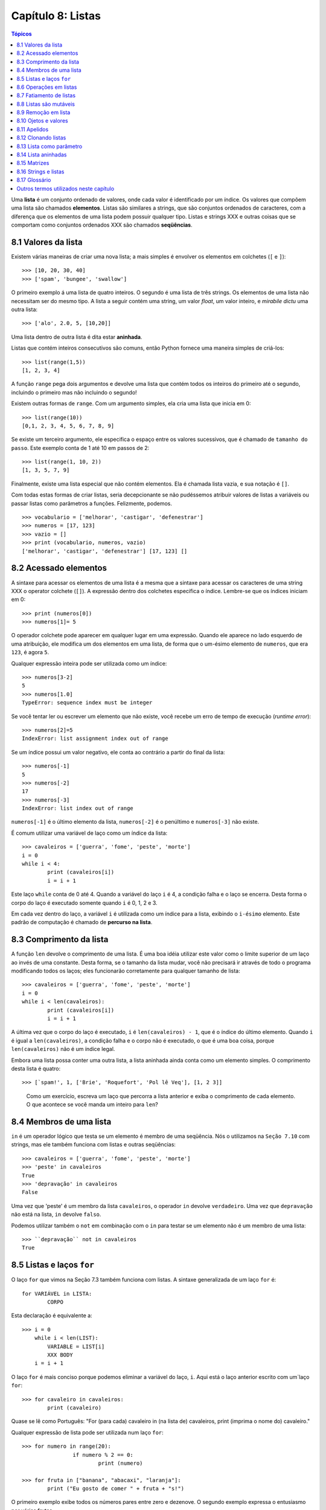 .. $Id: capitulo_08.rst,v 2.3 2007-04-24 03:58:31 luciano Exp $

==================
Capítulo 8: Listas
==================

.. contents:: Tópicos

Uma **lista** é um conjunto ordenado de valores, onde cada valor é identificado por um índice. Os valores que compõem uma lista são chamados **elementos**. Listas são similares a strings, que são conjuntos ordenados de caracteres, com a diferença que os elementos de uma lista podem possuir qualquer tipo. Listas e strings XXX e outras coisas que se comportam como conjuntos ordenados XXX são chamados **seqüências**.

-------------------------------
8.1 Valores da lista
-------------------------------

Existem várias maneiras de criar uma nova lista; a mais simples é envolver os elementos em colchetes (``[`` e ``]``)::

  >>> [10, 20, 30, 40]
  >>> ['spam', 'bungee', 'swallow']

O primeiro exemplo á uma lista de quatro inteiros. O segundo é uma lista de três strings. Os elementos de uma lista não necessitam ser do mesmo tipo. A lista a seguir contém uma string, um valor *float*, um valor inteiro, e *mirabile dictu* uma outra lista::

  >>> ['alo', 2.0, 5, [10,20]]

Uma lista dentro de outra lista é dita estar **aninhada**.

Listas que contém inteiros consecutivos são comuns, então Python fornece uma maneira simples de criá-los::

  >>> list(range(1,5))
  [1, 2, 3, 4]

A função ``range`` pega dois argumentos e devolve uma lista que contém todos os inteiros do primeiro até o segundo, incluindo o primeiro mas não incluindo o segundo!

Existem outras formas de ``range``. Com um argumento simples, ela cria uma lista que inicia em 0::

  >>> list(range(10))
  [0,1, 2, 3, 4, 5, 6, 7, 8, 9]

Se existe um terceiro argumento, ele especifica o espaço entre os valores sucessivos, que é chamado de ``tamanho do passo``. Este exemplo conta de 1 até 10 em passos de 2::

  >>> list(range(1, 10, 2))
  [1, 3, 5, 7, 9]

Finalmente, existe uma lista especial que não contém elementos. Ela é chamada lista vazia, e sua notação é ``[]``.

Com todas estas formas de criar listas, seria decepcionante se não pudéssemos atribuir valores de listas a variáveis ou passar listas como parâmetros a funções. Felizmente, podemos.

::

	>>> vocabulario = ['melhorar', 'castigar', 'defenestrar']
	>>> numeros = [17, 123]
	>>> vazio = []
	>>> print (vocabulario, numeros, vazio)
	['melhorar', 'castigar', 'defenestrar'] [17, 123] []

-------------------------
8.2 Acessado elementos
-------------------------

A sintaxe para acessar os elementos de uma lista é a mesma que a sintaxe para acessar os caracteres de uma string XXX o operator colchete (``[]``). A expressão dentro dos colchetes especifica o índice. Lembre-se que os índices iniciam em 0::

	>>> print (numeros[0])
	>>> numeros[1]= 5

O operador colchete pode aparecer em qualquer lugar em uma expressão. Quando ele aparece no lado esquerdo de uma atribuição, ele modifica um dos elementos em uma lista, de forma que o um-ésimo elemento de ``numeros``, que era ``123``, é agora ``5``.

Qualquer expressão inteira pode ser utilizada como um índice::

	>>> numeros[3-2]
	5
	>>> numeros[1.0]
	TypeError: sequence index must be integer

Se você tentar ler ou escrever um elemento que não existe, você recebe um erro de tempo de execução (*runtime error*)::

	>>> numeros[2]=5
	IndexError: list assignment index out of range

Se um índice possui um valor negativo, ele conta ao contrário a partir do final da lista::

	>>> numeros[-1]
	5
	>>> numeros[-2]
	17
	>>> numeros[-3]
	IndexError: list index out of range

``numeros[-1]`` é o último elemento da lista, ``numeros[-2]`` é o penúltimo e ``numeros[-3]`` não existe.

É comum utilizar uma variável de laço como um índice da lista::

	>>> cavaleiros = ['guerra', 'fome', 'peste', 'morte']
	i = 0
	while i < 4: 
		print (cavaleiros[i])
		i = i + 1

Este laço ``while`` conta de 0 até 4. Quando a variável do laço ``i`` é 4, a condição falha e o laço se encerra. Desta forma o corpo do laço é executado somente quando ``i`` é 0, 1, 2 e 3.

Em cada vez dentro do laço, a variável ``i`` é utilizada como um índice para a lista, exibindo o ``i-ésimo`` elemento. Este padrão de computação é chamado de **percurso na lista**.

---------------------------
8.3 Comprimento da lista
---------------------------

A função ``len`` devolve o comprimento de uma lista. É uma boa idéia utilizar este valor como o limite superior de um laço ao invés de uma constante. Desta forma, se o tamanho da lista mudar, você não precisará ir através de todo o programa modificando todos os laços; eles funcionarão corretamente para qualquer tamanho de lista::

	>>> cavaleiros = ['guerra', 'fome', 'peste', 'morte']
	i = 0
	while i < len(cavaleiros):
		print (cavaleiros[i])
		i = i + 1

A última vez que o corpo do laço é executado, ``i`` é ``len(cavaleiros) - 1``, que é o índice do último elemento. 
Quando ``i`` é igual a ``len(cavaleiros)``, a condição falha e o corpo não é executado, o que é uma boa coisa, porque ``len(cavaleiros)`` não é um índice legal.

Embora uma lista possa conter uma outra lista, a lista aninhada ainda conta como um elemento simples. O comprimento desta lista é quatro::

	>>> [`spam!', 1, ['Brie', 'Roquefort', 'Pol lê Veq'], [1, 2 3]]

..

  Como um exercício, escreva um laço que percorra a lista anterior e exiba o comprimento de cada elemento. O que acontece se você manda um inteiro para ``len``?


---------------------------------------------------
8.4 Membros de uma lista 
---------------------------------------------------

``in`` é um operador lógico que testa se um elemento é membro de uma seqüência. Nós o utilizamos na ``Seção 7.10`` com strings, mas ele também funciona com listas e outras seqüências::

	>>> cavaleiros = ['guerra', 'fome', 'peste', 'morte']
	>>> 'peste' in cavaleiros
	True
	>>> 'depravação' in cavaleiros
	False

Uma vez que 'peste' é um membro da lista ``cavaleiros``, o operador ``in`` devolve ``verdadeiro``. Uma vez que ``depravação`` não está na lista, ``in`` devolve ``falso``.

Podemos utilizar também o ``not`` em combinação com o ``in`` para testar se um elemento não é um membro de uma lista::

	>>> ``depravação`` not in cavaleiros
	True

-----------------------------------------------------
8.5 Listas e laços ``for``
-----------------------------------------------------

O laço ``for`` que vimos na Seção 7.3 também funciona com listas. A sintaxe generalizada de um laço ``for`` é::

	for VARIÁVEL in LISTA:
		CORPO

Esta declaração é equivalente a::

	>>> i = 0
	    while i < len(LIST):
		VARIABLE = LIST[i]
		XXX BODY
	    i = i + 1

O laço ``for`` é mais conciso porque podemos eliminar a variável do laço, ``i``. Aqui está o laço anterior escrito com um`laço ``for``::

	>>> for cavaleiro in cavaleiros:
		print (cavaleiro)

Quase se lê como Português: "For (para cada) cavaleiro in (na lista de) cavaleiros, print (imprima o nome do) cavaleiro."

Qualquer expressão de lista pode ser utilizada num laço ``for``::

	>>> for numero in range(20):
			if numero % 2 == 0:
				print (numero)

	>>> for fruta in ["banana", "abacaxi", "laranja"]:
		print ("Eu gosto de comer " + fruta + "s!")

O primeiro exemplo exibe todos os números pares entre zero e dezenove. O segundo exemplo expressa o entusiasmo por várias frutas.

-------------------------
8.6 Operações em listas
-------------------------

O operador ``+``  concatena listas::

	>>> a = [1, 2, 3]
	>>> b = [4, 5, 6]
	>>> c = a + b
	>>> print (c)
	[1, 2, 3, 4, 5, 6]

Similarmente, o operador ``*``  repete uma lista um número dado de vezes::

	>>> [0] * 4
	[0, 0, 0, 0]
	>>> [1, 2, 3] * 3
	[1, 2, 3, 1, 2, 3, 1, 2, 3]

O primeiro exemplo repete ``[0]`` quatro vezes. O segundo exemplo repete a lista ``[1, 2, 3]`` três vezes.


----------------------------------------
8.7 Fatiamento de listas
----------------------------------------

A operação de fatiamento que vimos na Seção 7.4 também funciona sobre listas::

	>>> lista = ['a', 'b', 'c', 'd', 'e', 'f']
	>>> lista[1:3]
	['b', 'c']
	>>> lista[:4]
	['a', 'b', 'c', 'd']
	>>> lista[3:]
	['d', 'e', 'f']
	>>> lista[:]
	['a', 'b', 'c', 'd', 'e', 'f']

--------------------------
8.8 Listas são mutáveis
--------------------------

Diferente das strings, as listas são mutáveis, o que significa que podemos modificar seus elementos. Utilizando o operador colchete no lado esquerdo de uma atribuição, podemos atualizar um de seus elementos::

	>>> fruta = ["banana", "abacaxi", "laranja"]
	>>> fruta[0] = "abacate"
	>>> fruta[-1] = "tangerina"
	>>> print (fruta)
	['abacate', 'abacaxi', 'tangerina']

Com o operador de fatiamento podemos atualizar vários elementos de uma vez::

	>>> lista = ['a', 'b', 'c', 'd', 'e', 'f']
	>>> lista[1:3] = ['x', 'y']
	>>> print (lista)
	['a', 'x', 'y', 'd', 'e', 'f']

Também podemos remover elementos de uma lista atribuindo a lista vazia a eles::

	>>> lista = ['a', 'b', 'c', 'd', 'e', 'f']
	>>> lista[1:3] = []
	>>> print (lista)
	['a', 'd', 'e', 'f']

E podemos adicionar elementos a uma lista enfiando-os numa fatia vazia na posição desejada::

	>>> lista = ['a', 'd', 'f']
	>>> lista[1:1] = ['b', 'c']
	>>> print (lista)
	['a', 'b', 'c', 'd', 'f']
	>>> lista[4:4] = ['e']
	>>> print (lista)
	['a', 'b', 'c', 'd', 'e', 'f']

---------------------------------
8.9 Remoção em lista
---------------------------------

Utilizando fatias para remover elementos pode ser complicado, e desta forma propenso a erro. Python fornece uma alternativa que é mais legível.

``del`` remove um elemento de uma lista::

	>>> a = ['um', 'dois', 'tres']
	>>> del a[1]
	>>> a
	['um', 'tres']

Como você deveria esperar, ``del`` trata valores negativos e causa erros de tempo de execução se o índice estiver fora da faixa.


Você também pode utilizar uma faixa como um índice para ``del``::

	>>> lista = ['a', 'b', 'c', 'd', 'e', 'f']
	>>> del lista[1:5]
	>>> print (lista)
	['a', 'f']

Como de costume, fatias selecionam todos os elementos até, mas não incluindo, o segundo índice.


---------------------------------
8.10 Ojetos e valores
---------------------------------

Se executamos estas declarações de atribuição::

	>>> a = "banana"
	>>> b = "banana"

sabemos que ``a`` e ``b`` se referem a uma string com as letras ``banana``. Mas não podemos dizer se elas apontam para *a mesma* string.

Existem dois possíveis estados:

.. image:: fig/08_01_lista1.png

Em um caso, ``a`` e ``b`` se referem a duas coisas diferentes que possuem o mesmo valor. No segundo caso, elas se referem à mesma coisa. Estas "coisas" possume nomes - elas são chamadas **objetos**. Um objeto é algo ao qual uma variável pode se referenciar.

Todo objeto possui um **identificador** único, que podemos obter com a função ``id``. Exibindo o identificador de ``a`` e ``b``, podemos dizer se elas se referem ao mesmo objeto.

::

	>>> id(a)
	135044008
	>>> id(b)
	135044008

De fato, obtivemos o mesmo identificador duas vezes, o que significa que Python criou apenas uma string, e tanto ``a`` quanto ``b`` se referem a ela.

Interessantemente, listas se comportam de forma diferente. Quando criamos duas listas, obtemos dois objetos::

	>>> a = [1, 2, 3]
	>>> b = [1, 2, 3]
	>>> id(a)
	135045528
	>>> id(b)
	135041704

Então o diagrama de estado fica assim:

.. image:: fig/08_02_lista2.png

``a`` e ``b`` possuem o mesmo valor mas não se referem ao mesmo objeto.


-----------------------------------------------
8.11 Apelidos 
-----------------------------------------------

Uma vez que variáveis se referem a objetos, se atribuimos uma variável a uma outra, ambas as variáveis se referem ao mesmo objeto::

	>>> a = [1, 2, 3]
	>>> b = a

Neste caso,  o diagrama de estado se parece com isto:

.. image:: fig/08_03_lista3.png

Uma vez que a lista possui dois nomes diferentes, ``a`` e ``b``, dizemos que ela está "apelidada" (aliased). Mudanças feitas em um apelido afetam o outro nome::

	>>> b[0] = 5
	>>> print (a)
	[5, 2, 3]

Embora este comportamento possa ser útil, ele é às vezes inesperado e indesejado. Em geral, é mais seguro evitar os apelidos quando você está trabalhando com objetos mutáveis. É claro, para objetos imutáveis, não há problema. É por isto que Python é livre para apelidar cadeias de caracteres quando vê uma oportunidade de economizar.

------------------------------
8.12 Clonando listas
------------------------------

Se queremos modificar uma lista e também manter uma cópia da original, preciamos ter condições de fazer uma cópia da própria lista, não apenas uma referência. Este processo é algumas vezes chamado **clonagem**, para evitar a ambigüidade da palavra "cópia".

A maneira mas fácil de clonar uma lista é utilizar o operador de fatia::

	>>> a = [1, 2, 3]
	>>> b = a[:]
	>>> print (b)
	[1, 2, 3]


Pegar qualquer fatia de ``a`` cria uma nova lista. Neste caso acontece da fatia consistir da lista inteira.

Agora estamos livres para fazer alterações a ``b`` sem nos preocuparmos com``a``::

	>>> b[0] = 5
	>>> print (a)
	[1, 2, 3]

..

  Como exercício, desenhe um diagrama de estado para``a`` e ``b`` antes e depois desta mudança.


--------------------------------
8.13 Lista como parâmetro
--------------------------------

Passar uma lista como um argumento passa realmente uma referência à lista, não uma cópia da lista. Por exemplo, a função ``cabeca`` pega uma lista como parâmetro e devolve a cabeça da lista, ou seja, seu primeiro elemento::


	>>> def cabeca(lista):
		return lista[0]


Eis como ela é utilizada::

	>>> numeros = [1, 2, 3]
	>>> cabeca(numeros)
	1


O parâmetro ``lista`` e a variável ``numeros`` são apelidos para o mesmo objeto. O diagrama de estado se parece com isto:

.. image:: fig/08_04_pilha5.png

Uma vez que o objeto é compartilhado pelos dois quadros, o desenhamos entre eles.

Se a função modifica um parâmetro da lista, a função chamadora vê a mudança. Por exemplo, ``removeCabeca`` remove o primeiro elemento da lista::

	>>> def removecabeca(lista):
		del lista[0]

Aqui está a maneira como ela é utilizada::

	>>> numeros = [1, 2, 3]
	>>> removeCabeca(numeros)
	>>> print (numeros)
	[2, 3]

Se uma função devolve uma lista, ela devolve uma referência à lista. Por exemplo, ``cauda`` devolve uma lista que contém todos menos o primeiro elemento de uma determinada lista::

	>>> def cauda(lista):
		return lista[1:]

Aqui está a maneira como ela é utilizada::

	>>> numeros = [1, 2, 3]
	>>> resto = cauda(numeros)
	>>> print (resto)
	[2, 3]

Uma vez que o valor de retorno foi criado com o operador de fatia, ele é uma nova lista. A criação de ``resto``, e qualquer alteração subseqüente a ``resto``, não tem efeito sobre ``numeros``.


------------------------------
8.14 Lista aninhadas
------------------------------

Uma lista aninhada é uma lista que aparece como um elemento de uma outra lista. Nesta lista, o terceiro elemento é uma lista aninhada::

	>>> lista = ["alo", 2.0, 5, [10, 20]]

Se exibimos ``lista[3]``, obtemos ``[10, 20]``. Para extrairmos um elemento de uma lista aninhada, podemos agir em duas etapas::

	>>> elem = lista[3]
	>>> elem[0]
	10

Ou podemos combiná-las::

	>>> lista[3][1]
	20 

Os operadores colchete avaliam da esquerda para a direita, então a expressão pega o terceiro elemento de ``lista`` e extrai o primeiro elemento dela.


--------------------------
8.15 Matrizes
--------------------------

Listas aninhadas são freqüentemente utilizadas para representar matrizes. Por exemplo, a matriz:

.. image:: fig/08_05_matriz.png

poderia ser representada como::

	>>> matriz = [[1, 2, 3], [4, 5, 6], [7, 8, 9]]

``matriz`` é uma lista com três elementos, onde cada elemento é uma linha da matriz. Podemos selecionar uma linha inteira da matriz da maneira habitual::

	>>> matriz[1]
	[4, 5, 6]

Ou podemos extrair um único elemento da matriz utilinado a forma de duplo índice::

	>>> matriz[1][1]
	5

O primeiro índice seleciona a linha, e o segundo índice seleciona a coluna. Embora esta maneira de representar matrizes seja comum, ela não é a única possibilidade. Uma pequena variação é utilizar uma lista de colunas ao invés de uma lista de linhas. 

Mais adiante veremos uma alternativa mais radical utilizando um dicionário.

------------------------------------------
8.16 Strings e listas
------------------------------------------

Duas das mais úteis funções no módulo ``string`` envolvem listas de strings. A função ``split`` (separar) quebra uma string em uma lista de palavras. Por padrão, qualquer número de caracteres espaço em branco é considerado um limite de uma palavra:: 


	>>> import string
	>>> poesia = "O orvalho no carvalho..."
	>>> string.split(poesia)
	['O', 'orvalho', 'no', 'carvalho...']

Um argumento opcional chamado um **delimitador** pode ser utilizado para especificar qual caracter utilizar como limites da palavra. O exemplo a seguir utiliza a string ``va``:: 

	>>> string.split(poesia, 'va')
	['O or', 'lho no car', 'lho...']

Perceba que o delimitador não aparece na lista.

A função ``join`` (juntar) é o inverso de ``split``. Ela pega uma lista de strings e concatena os elementos com um espaço entre cada par::

	>>> lista = ['O', 'orvalho', 'no', 'carvalho...']
	>>> string.join(lista)
	'O orvalho no carvalho...'

Como ``split``, ``join`` recebe um delimitador que é inserido entre os elementos::

	>>> string.join(lista, '_')
	'O_orvalho_no_carvalho...'
	
..

  Como um execício, descreva o relacionamento entre ``string.join(string.split(poesia))`` e ``poesia``. Eles são o mesmo para qualquer string? Quando eles seriam diferentes?


-----------------
8.17 Glossário
-----------------

lista (*list*)
    Uma coleção *denominada* de objetos, onde cada objeto é identificado por um índice.

índice (*index*)
    Uma variável inteira ou valor que indica um elemento de uma lista.

elemento (*element*)
    Um dos valores em uma lista(ou outra seqüência). O operador colchete seleciona elementos de uma lista.

seqüência (*sequence*)
    Qualquer um dos tipos de dados que consiste de um conjunto ordenado de elementos, com cada elemento identificado por um índice.

lista aninhada (*nested list*)
    Uma lista que é um elemento de uma outra lista.

percurso na lista (*list traversal*)
    O acesso seqüencial de cada elemento em uma lista.

objeto (*object*)
    Um coisa a qual uma variável pode se referir.

apelidos (*aliases*)
    Múltiplas variáveis que contém referências ao mesmo objeto.

clonar (*clone*)
    Criar um novo objeto que possui o mesmo valor de um objeto existente. Copiar a referência a um objeto cria um apelido (*alias*) mas não clona o objeto.

delimitador (*delimiter*)
    Um caracter uma string utilizados para indicar onde uma string deveria ser dividida(*split*).

----------------------------------------
Outros termos utilizados neste capítulo 
----------------------------------------
**(XXX esta lista deve ser retirada na versão final)**

XXX *has, have*
    possuir (ter?)

XXX *there is, there are*
    existir (haver?)

XXX *use*
    utilizar (usar?)

XXX string
    Utilizei string em itálico, por ser tratar de um termo que não é em português.

XXX *enclose*
    envolver???

XXX *provide*
    fornecer

XXX *return*
    devolve

XXX *denoted*
    denotada XXX

XXX *disappointing*
    decepcionante (desapontador?)

XXX *assign*
    atribuir

XXX *change*
	modificar

XXX *length*
	comprimento (tamanho?)

XXX *print*
	exibir (imprimir?)

XXX *membership*
	Não creio que exista uma palavra que traduza este termo. Pelo menos em inglês não encontrei nenhum sinônimo. Vou tentar traduzir explicando o termo dependendo do contexto.

XXX *boolean* 
	lógico (booleano?)

*XXX handle*
	tratar

*XXX proceed*
	agir

*XXX By default*
	por padrão

*XXX notice*
	perceber (observar?)

XXX *mirabile dictu*
    Alguém tem idéia do que significa isto? Meu latim não chegou lá. :)

XXX *traduzir os exemplos?*
    considero melhor fazer a traduzir os exemplos sempre que possível. Só não gostaria de tirar o espírito que levou o autor a utilizar tais exemplos. Podem haver trocadilhos, homenagens e outros sentimentos no autor que não devemos retirar. Desta forma, estou traduzindo todos os termos que consigo entender e encontrar palavras que exprimam a idéia. Nos demais, estou mantendo os termos originais para uma discussão futura.
